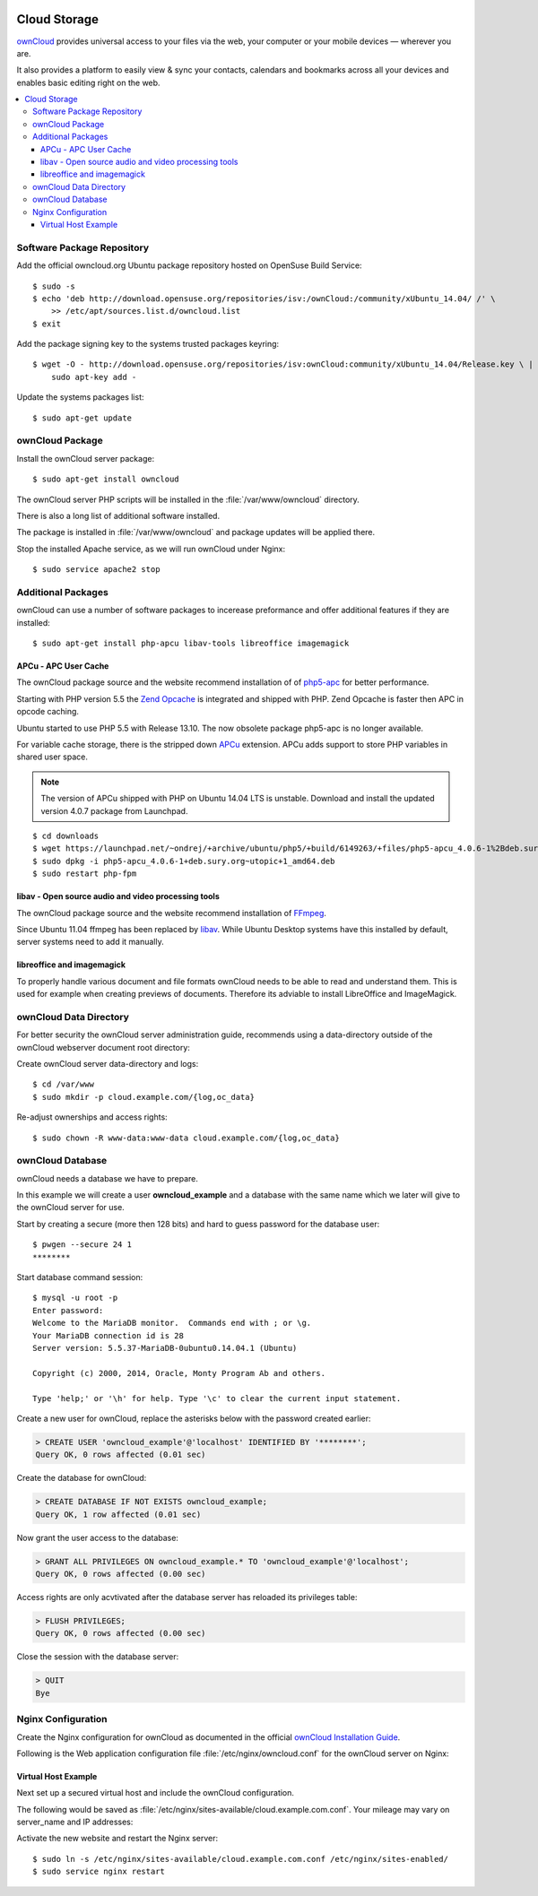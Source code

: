 .. image:: ownCloud-logo.*
    :alt: ownCloud Logo
    :align: right

Cloud Storage
=============

`ownCloud <https://owncloud.org/>`_ provides universal access to your files via
the web, your computer or  your mobile devices — wherever you are.

It also provides a platform to easily view & sync your contacts, calendars and 
bookmarks across all your devices and enables basic editing right on the web.

.. contents:: \ 


Software Package Repository
---------------------------

Add the official owncloud.org Ubuntu package repository hosted on OpenSuse Build
Service::

    $ sudo -s
    $ echo 'deb http://download.opensuse.org/repositories/isv:/ownCloud:/community/xUbuntu_14.04/ /' \
    	>> /etc/apt/sources.list.d/owncloud.list
    $ exit

Add the package signing key to the systems trusted packages keyring::

    $ wget -O - http://download.opensuse.org/repositories/isv:ownCloud:community/xUbuntu_14.04/Release.key \ | 
    	sudo apt-key add -

Update the systems packages list::

    $ sudo apt-get update

ownCloud Package
----------------

Install the ownCloud server package::

    $ sudo apt-get install owncloud 

The ownCloud server PHP scripts will be installed in the 
:file:`/var/www/owncloud` directory.

There is also a long list of additional software installed.

The package is installed in :file:`/var/www/owncloud` and package updates will 
be applied there.

Stop the installed Apache service, as we will run ownCloud under Nginx::

    $ sudo service apache2 stop
    
Additional Packages
-------------------

ownCloud can use a number of software packages to incerease preformance and 
offer additional features if they are installed::

    $ sudo apt-get install php-apcu libav-tools libreoffice imagemagick


APCu - APC User Cache
^^^^^^^^^^^^^^^^^^^^^

The ownCloud package source and the website recommend installation of 
of `php5-apc <http://php.net/manual/en/book.apc.php>`_ for better 
performance.

Starting with PHP version 5.5 the 
`Zend Opcache <http://www.php.net/manual/en/book.opcache.php>`_ is 
integrated and shipped with PHP. Zend Opcache is faster then APC in opcode 
caching.

Ubuntu started to use PHP 5.5 with Release 13.10. The now obsolete 
package php5-apc is no longer available.

For variable cache storage, there is the stripped down 
`APCu <http://pecl.php.net/package/APCu>`_ extension. APCu adds
support to store PHP variables in shared user space.

.. note::
   The version of APCu shipped with PHP on Ubuntu 14.04 LTS is unstable.
   Download and install the updated version 4.0.7 package from Launchpad.

::

    $ cd downloads
    $ wget https://launchpad.net/~ondrej/+archive/ubuntu/php5/+build/6149263/+files/php5-apcu_4.0.6-1%2Bdeb.sury.org~utopic%2B1_amd64.deb
    $ sudo dpkg -i php5-apcu_4.0.6-1+deb.sury.org~utopic+1_amd64.deb
    $ sudo restart php-fpm



libav - Open source audio and video processing tools
^^^^^^^^^^^^^^^^^^^^^^^^^^^^^^^^^^^^^^^^^^^^^^^^^^^^

The ownCloud package source and the website recommend installation of 
`FFmpeg <http://www.ffmpeg.org/>`_.

Since Ubuntu 11.04 ffmpeg has been replaced by `libav <http://www.libav.org/>`_. 
While Ubuntu Desktop systems have this installed by default, server systems need 
to add it manually.


libreoffice and imagemagick
^^^^^^^^^^^^^^^^^^^^^^^^^^^

To properly handle various document and file formats ownCloud needs to be able 
to read and understand them. This is used for example when creating previews of 
documents. Therefore its adviable to install LibreOffice and ImageMagick.


ownCloud Data Directory
-----------------------

For better security the ownCloud server administration guide, recommends using a
data-directory outside of the ownCloud webserver document root directory:

Create ownCloud server data-directory and logs::

	$ cd /var/www
	$ sudo mkdir -p cloud.example.com/{log,oc_data}

Re-adjust ownerships and access rights::

    $ sudo chown -R www-data:www-data cloud.example.com/{log,oc_data}


ownCloud Database
-----------------

ownCloud needs a database we have to prepare.

In this example we will create a user **owncloud_example** and a database with
the same name which we later will give to the ownCloud server for use.

Start by creating a secure (more then 128 bits) and hard to guess password for
the database user::

    $ pwgen --secure 24 1
    ********

Start database command session::
    
    $ mysql -u root -p
    Enter password: 
    Welcome to the MariaDB monitor.  Commands end with ; or \g.
    Your MariaDB connection id is 28
    Server version: 5.5.37-MariaDB-0ubuntu0.14.04.1 (Ubuntu)

    Copyright (c) 2000, 2014, Oracle, Monty Program Ab and others.

    Type 'help;' or '\h' for help. Type '\c' to clear the current input statement.


Create a new user for ownCloud, replace the asterisks below with 
the password created earlier:

.. code-block:: mysql

    > CREATE USER 'owncloud_example'@'localhost' IDENTIFIED BY '********';
    Query OK, 0 rows affected (0.01 sec)


Create the database for ownCloud:

.. code-block:: mysql

    > CREATE DATABASE IF NOT EXISTS owncloud_example;
    Query OK, 1 row affected (0.01 sec)


Now grant the user access to the database:

.. code-block:: mysql

    > GRANT ALL PRIVILEGES ON owncloud_example.* TO 'owncloud_example'@'localhost';
    Query OK, 0 rows affected (0.00 sec)

    
Access rights are only acvtivated after the database server has reloaded its privileges table:

.. code-block:: mysql

    > FLUSH PRIVILEGES;
    Query OK, 0 rows affected (0.00 sec)

Close the session with the database server:

.. code-block:: mysql

    > QUIT
    Bye


Nginx Configuration
-------------------

Create the Nginx configuration for ownCloud as documented in the official 
`ownCloud Installation Guide <http://doc.owncloud.org/server/6.0/admin_manual/installation/installation_source.html#nginx-configuration>`_.

Following is the Web application configuration file 
:file:`/etc/nginx/owncloud.conf` for the ownCloud server on Nginx:

.. code-block:: nginx
   :linenos:

    #
    # Nginx OwnCloud Server Configuration
    # http://doc.owncloud.org/server/6.0/admin_manual/installation/installation_source.html#nginx-configuration

    # Allow file uploads up to 16 GigaBytes
    # php.ini settings "upload_max_filesize", "post_max_size" and "output_buffering"
    # must match this.
    client_max_body_size 16G;

    # Number and size of the buffers for reading response from FastCGI server
    fastcgi_buffers 64 4K;

    rewrite ^/caldav(.*)$ /remote.php/caldav$1 redirect;
    rewrite ^/carddav(.*)$ /remote.php/carddav$1 redirect;
    rewrite ^/webdav(.*)$ /remote.php/webdav$1 redirect;

    index index.php;
    error_page 403 /core/templates/403.php;
    error_page 404 /core/templates/404.php;

    location = /robots.txt {
        allow all;
        log_not_found off;
        access_log off;
    }

    location ~ ^/(data|config|\.ht|db_structure\.xml|README) {
        deny all;
    }

    location / {

        # The following 2 rules are only needed with webfinger
        rewrite ^/.well-known/host-meta /public.php?service=host-meta last;
        rewrite ^/.well-known/host-meta.json /public.php?service=host-meta-json last;

        rewrite ^/.well-known/carddav /remote.php/carddav/ redirect;
        rewrite ^/.well-known/caldav /remote.php/caldav/ redirect;

        rewrite ^(/core/doc/[^\/]+/)$ $1/index.html;

        try_files $uri $uri/ index.php;
    }

    # Handle PHP scripts
    location ~ ^(.+?\.php)(/.*)?$ {
        try_files $1 = 404;
        include fastcgi_params;
        fastcgi_param SCRIPT_FILENAME $document_root$1;
        fastcgi_param PATH_INFO $2;

        # Improve performance and allow pause/resume on static file downloads
        fastcgi_param MOD_X_ACCEL_REDIRECT_ENABLED on;

        # Allow file uploads up to 10 GigaBytes
        # Nginx setting "client_max_body_size" must match this.
        fastcgi_param PHP_VALUE "post_max_size = 16G \n upload_max_filesize = 16G \n output_buffering = 16384";

        fastcgi_pass php-backend;
    }

    # Improve performance and allow pause/resume on static file downloads
    location ~ ^/tmp/oc-noclean/.+$ {
        internal;
        root /;
    }

    # Set long EXPIRES header on static assets
    location ~* ^.+\.(jpg|jpeg|gif|bmp|ico|png|css|js|swf)$ {
        expires 30d;

        # Optional: Don't log access to assets
        access_log off;
    }


Virtual Host Example
^^^^^^^^^^^^^^^^^^^^

Next set up a secured virtual host and include the ownCloud configuration. 

The following would be saved as 
:file:`/etc/nginx/sites-available/cloud.example.com.conf`. Your mileage may 
vary on server_name and IP addresses:

.. code-block:: nginx
   :linenos:
   :emphasize-lines: 40,43-45,49

    #
    # cloud.example.com OwnCloud Server

    # Unsecured HTTP Site - Redirect to HTTPS
    server {

        # IPv4 private address
        # Port-forwarded connections from firewall-router
        listen                  192.0.2.11:80;

        # IPv6 global address
        listen                  [2001:db8::11]:80;

        server_name             cloud.example.com;

        # Redirect to HTTPS
        return                  301 https://cloud.example.com$request_uri;
    }

    # Secured HTTPS Site
    server {

        # IPv4 private address
        # Port-forwarded connections from firewall-router
        listen                  192.0.2.12:443 ssl spdy;

        # IPv6 global address
        listen                  [2001:db8::12]:443 ssl spdy;

        server_name             cloud.example.com;

        # TLS - Transport Layer Security Configuration, Certificates and Keys
        include                    /etc/nginx/tls.conf;
        include                    /etc/nginx/ocsp-stapling.conf;
        ssl_certificate_key      /etc/ssl/certs/example.com.chained.cert.pem;
        ssl_certificate_key      /etc/ssl/private/example.com.key.pem;
        ssl_trusted_certificate  /etc/ssl/certs/CAcert_Class_3_Root.OCSP-chain.pem;

        # Web server documents root directory (where owncloud is installed)
        root                    /var/www/owncloud;

        # ownCloud data directory (recommended to be outside the server documents root)
        location ~ ^/var/www/cloud.example.com/oc_data {
            internal;
            root /;
        }

        # OwnCloud Server Configuration
        include                 /etc/nginx/owncloud.conf;

        # Access and Error Logging Configuration
        access_log              /var/www/cloud.example.com/log/access.log;
        error_log               /var/www/cloud.example.com/log/error.log;
    }

Activate the new website and restart the Nginx server::

    $ sudo ln -s /etc/nginx/sites-available/cloud.example.com.conf /etc/nginx/sites-enabled/
    $ sudo service nginx restart

